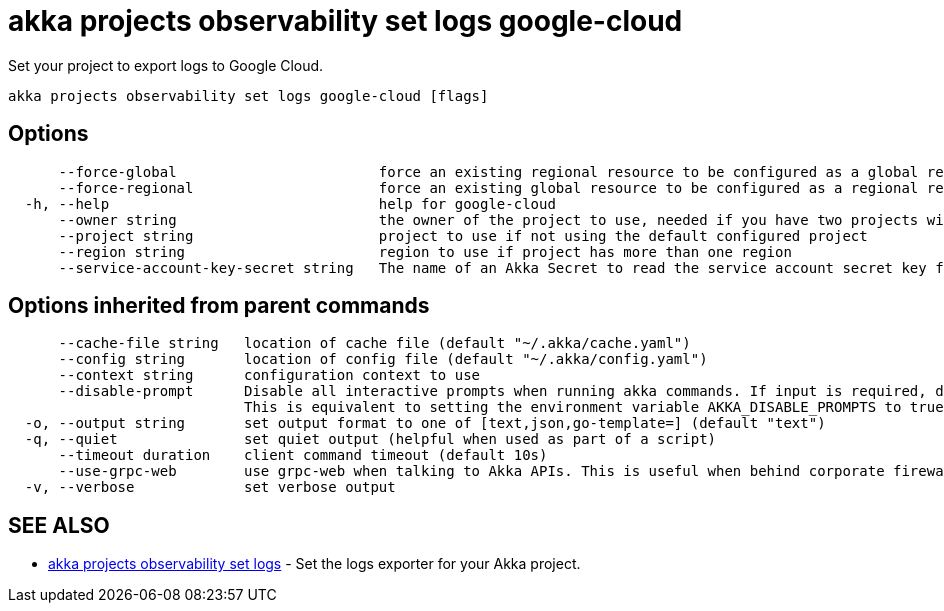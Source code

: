 = akka projects observability set logs google-cloud

Set your project to export logs to Google Cloud.

----
akka projects observability set logs google-cloud [flags]
----

== Options

----
      --force-global                        force an existing regional resource to be configured as a global resource
      --force-regional                      force an existing global resource to be configured as a regional resource
  -h, --help                                help for google-cloud
      --owner string                        the owner of the project to use, needed if you have two projects with the same name from different owners
      --project string                      project to use if not using the default configured project
      --region string                       region to use if project has more than one region
      --service-account-key-secret string   The name of an Akka Secret to read the service account secret key from. The key should be in a property called 'key.json'.
----

== Options inherited from parent commands

----
      --cache-file string   location of cache file (default "~/.akka/cache.yaml")
      --config string       location of config file (default "~/.akka/config.yaml")
      --context string      configuration context to use
      --disable-prompt      Disable all interactive prompts when running akka commands. If input is required, defaults will be used, or an error will be raised.
                            This is equivalent to setting the environment variable AKKA_DISABLE_PROMPTS to true.
  -o, --output string       set output format to one of [text,json,go-template=] (default "text")
  -q, --quiet               set quiet output (helpful when used as part of a script)
      --timeout duration    client command timeout (default 10s)
      --use-grpc-web        use grpc-web when talking to Akka APIs. This is useful when behind corporate firewalls that decrypt traffic but don't support HTTP/2.
  -v, --verbose             set verbose output
----

== SEE ALSO

* link:akka_projects_observability_set_logs.html[akka projects observability set logs]	 - Set the logs exporter for your Akka project.

[discrete]

